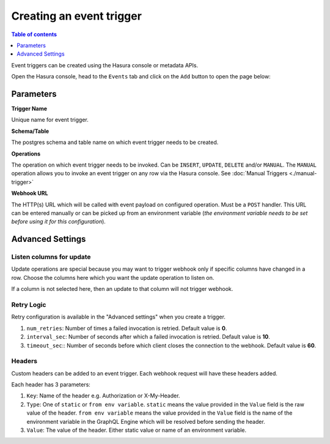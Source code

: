 Creating an event trigger
=========================

.. contents:: Table of contents
  :backlinks: none
  :depth: 1
  :local:

Event triggers can be created using the Hasura console or metadata APIs.

Open the Hasura console, head to the ``Events`` tab and click on the ``Add`` button to open the
page below:

.. thumbnail:: ../../../img/graphql/manual/event-triggers/create-event-trigger.png
   :width: 75 %

Parameters
----------

**Trigger Name**

Unique name for event trigger.

**Schema/Table**

The postgres schema and table name on which event trigger needs to be created.

**Operations**

The operation on which event trigger needs to be invoked. Can be ``INSERT``, ``UPDATE``, ``DELETE`` and/or ``MANUAL``.
The ``MANUAL`` operation allows you to invoke an event trigger on any row via the Hasura console. See :doc:`Manual Triggers <./manual-trigger>`

**Webhook URL**

The HTTP(s) URL which will be called with event payload on configured operation. Must be a ``POST`` handler. This URL
can be entered manually or can be picked up from an environment variable (*the environment variable needs to be set
before using it for this configuration*).

Advanced Settings
-----------------

.. thumbnail:: ../../../img/graphql/manual/event-triggers/create-event-trigger-advanced-settings.png

Listen columns for update
^^^^^^^^^^^^^^^^^^^^^^^^^

Update operations are special because you may want to trigger webhook only if specific columns have changed in a row.
Choose the columns here which you want the update operation to listen on.

If a column is not selected here, then an update to that column will not trigger webhook.


Retry Logic
^^^^^^^^^^^

Retry configuration is available in the "Advanced settings" when you create a trigger.

1. ``num_retries``: Number of times a failed invocation is retried. Default value is **0**.
2. ``interval_sec``: Number of seconds after which a failed invocation is retried. Default value is **10**.
3. ``timeout_sec``:: Number of seconds before which client closes the connection to the webhook. Default value is **60**.

Headers
^^^^^^^

Custom headers can be added to an event trigger. Each webhook request will have these headers added.

Each header has 3 parameters:

1. ``Key``: Name of the header e.g. Authorization or X-My-Header.
2. ``Type``: One of ``static`` or ``from env variable``. ``static`` means the value provided in the ``Value`` field is
   the raw value of the header. ``from env variable`` means the value provided in the ``Value`` field is the name of
   the environment variable in the GraphQL Engine which will be resolved before sending the header.
3. ``Value``: The value of the header. Either static value or name of an environment variable.
